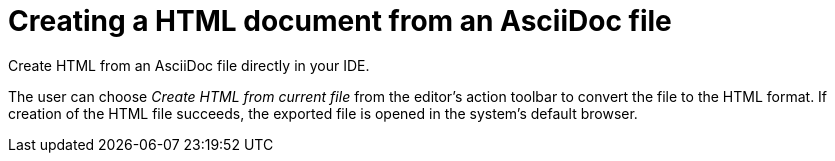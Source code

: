 = Creating a HTML document from an AsciiDoc file
:description: Create HTML from an AsciiDoc file directly in your IDE.
:navtitle: Creating HTML

{description}

The user can choose _Create HTML from current file_ from the editor's action toolbar to convert the file to the HTML format.
If creation of the HTML file succeeds, the exported file is opened in the system's default browser.
